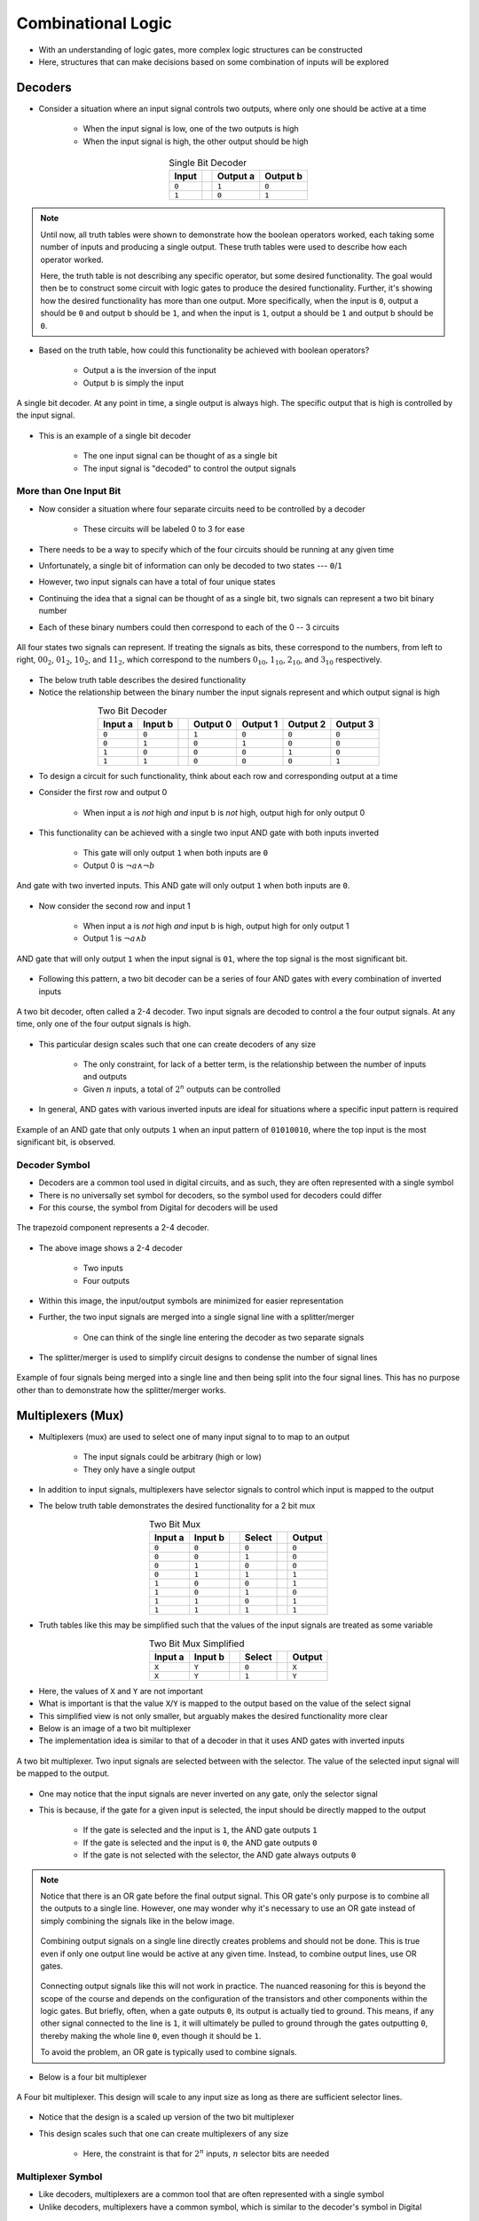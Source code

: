 *******************
Combinational Logic
*******************

* With an understanding of logic gates, more complex logic structures can be constructed
* Here, structures that can make decisions based on some combination of inputs will be explored



Decoders
========

* Consider a situation where an input signal controls two outputs, where only one should be active at a time

    * When the input signal is low, one of the two outputs is high
    * When the input signal is high, the other output should be high


.. list-table:: Single Bit Decoder
    :widths: auto
    :align: center
    :header-rows: 1

    * - Input
      -
      - Output a
      - Output b
    * - ``0``
      -
      - ``1``
      - ``0``
    * - ``1``
      -
      - ``0``
      - ``1``


.. note::

    Until now, all truth tables were shown to demonstrate how the boolean operators worked, each taking some number of
    inputs and producing a single output. These truth tables were used to describe how each operator worked.

    Here, the truth table is not describing any specific operator, but some desired functionality. The goal would then
    be to construct some circuit with logic gates to produce the desired functionality.  Further, it's showing how the
    desired functionality has more than one output. More specifically, when the input is ``0``, output a should be ``0``
    and output b should be ``1``, and when the input is ``1``, output a should be ``1`` and output b should be ``0``.


* Based on the truth table, how could this functionality be achieved with boolean operators?

    * Output a is the inversion of the input
    * Output b is simply the input


.. figure:: single_bit_decoder.png
    :width: 500 px
    :align: center

    A single bit decoder. At any point in time, a single output is always high. The specific output that is high is
    controlled by the input signal.


* This is an example of a single bit decoder

    * The one input signal can be thought of as a single bit
    * The input signal is "decoded" to control the output signals


More than One Input Bit
-----------------------

* Now consider a situation where four separate circuits need to be controlled by a decoder

    * These circuits will be labeled 0 to 3 for ease


* There needs to be a way to specify which of the four circuits should be running at any given time
* Unfortunately, a single bit of information can only be decoded to two states --- ``0``/``1``
* However, two input signals can have a total of four unique states

* Continuing the idea that a signal can be thought of as a single bit, two signals can represent a two bit binary number
* Each of these binary numbers could then correspond to each of the 0 -- 3 circuits

.. figure:: signals_as_bits.png
    :width: 500 px
    :align: center

    All four states two signals can represent. If treating the signals as bits, these correspond to the numbers, from
    left to right, :math:`00_{2}`, :math:`01_{2}`, :math:`10_{2}`, and :math:`11_{2}`, which correspond to the numbers
    :math:`0_{10}`, :math:`1_{10}`, :math:`2_{10}`, and :math:`3_{10}` respectively.


* The below truth table describes the desired functionality
* Notice the relationship between the binary number the input signals represent and which output signal is high

.. list-table:: Two Bit Decoder
    :widths: auto
    :align: center
    :header-rows: 1

    * - Input a
      - Input b
      -
      - Output 0
      - Output 1
      - Output 2
      - Output 3
    * - ``0``
      - ``0``
      -
      - ``1``
      - ``0``
      - ``0``
      - ``0``
    * - ``0``
      - ``1``
      -
      - ``0``
      - ``1``
      - ``0``
      - ``0``
    * - ``1``
      - ``0``
      -
      - ``0``
      - ``0``
      - ``1``
      - ``0``
    * - ``1``
      - ``1``
      -
      - ``0``
      - ``0``
      - ``0``
      - ``1``


* To design a circuit for such functionality, think about each row and corresponding output at a time
* Consider the first row and output 0

    * When input a is *not* high *and* input b is *not* high, output high for only output 0


* This functionality can be achieved with a single two input AND gate with both inputs inverted

    * This gate will only output ``1`` when both inputs are ``0``
    * Output 0 is :math:`\lnot a \land \lnot b`


.. figure:: and_gate_for_00.png
    :width: 250 px
    :align: center

    And gate with two inverted inputs. This AND gate will only output ``1`` when both inputs are ``0``.


* Now consider the second row and input 1

    * When input a is *not* high *and* input b is high, output high for only output 1
    * Output 1 is :math:`\lnot a \land b`


.. figure:: and_gate_for_01.png
    :width: 250 px
    :align: center

    AND gate that will only output ``1`` when the input signal is ``01``, where the top signal is the most significant
    bit.



* Following this pattern, a two bit decoder can be a series of four AND gates with every combination of inverted inputs

.. figure:: two_bit_decoder.png
    :width: 500 px
    :align: center

    A two bit decoder, often called a 2-4 decoder. Two input signals are decoded to control a the four output signals.
    At any time, only one of the four output signals is high.


* This particular design scales such that one can create decoders of any size

    * The only constraint, for lack of a better term, is the relationship between the number of inputs and outputs
    * Given :math:`n` inputs, a total of :math:`2^{n}` outputs can be controlled


* In general, AND gates with various inverted inputs are ideal for situations where a specific input pattern is required

.. figure:: and_gate_for_01010010.png
    :width: 250 px
    :align: center

    Example of an AND gate that only outputs ``1`` when an input pattern of ``01010010``, where the top input is the
    most significant bit, is observed.



Decoder Symbol
--------------

* Decoders are a common tool used in digital circuits, and as such, they are often represented with a single symbol
* There is no universally set symbol for decoders, so the symbol used for decoders could differ
* For this course, the symbol from Digital for decoders will be used

.. figure:: decoder_symbol.png
    :width: 333 px
    :align: center

    The trapezoid component represents a 2-4 decoder.


* The above image shows a 2-4 decoder

    * Two inputs
    * Four outputs


* Within this image, the input/output symbols are minimized for easier representation
* Further, the two input signals are merged into a single signal line with a splitter/merger

    * One can think of the single line entering the decoder as two separate signals


* The splitter/merger is used to simplify circuit designs to condense the number of signal lines

.. figure:: merge-4-split-4.png
    :width: 333 px
    :align: center

    Example of four signals being merged into a single line and then being split into the four signal lines. This has no
    purpose other than to demonstrate how the splitter/merger works.



Multiplexers (Mux)
==================

* Multiplexers (mux) are used to select one of many input signal to to map to an output

    * The input signals could be arbitrary (high or low)
    * They only have a single output


* In addition to input signals, multiplexers have selector signals to control which input is mapped to the output
* The below truth table demonstrates the desired functionality for a 2 bit mux

.. list-table:: Two Bit Mux
    :widths: auto
    :align: center
    :header-rows: 1

    * - Input a
      - Input b
      -
      - Select
      -
      - Output
    * - ``0``
      - ``0``
      -
      - ``0``
      -
      - ``0``
    * - ``0``
      - ``0``
      -
      - ``1``
      -
      - ``0``
    * - ``0``
      - ``1``
      -
      - ``0``
      -
      - ``0``
    * - ``0``
      - ``1``
      -
      - ``1``
      -
      - ``1``
    * - ``1``
      - ``0``
      -
      - ``0``
      -
      - ``1``
    * - ``1``
      - ``0``
      -
      - ``1``
      -
      - ``0``
    * - ``1``
      - ``1``
      -
      - ``0``
      -
      - ``1``
    * - ``1``
      - ``1``
      -
      - ``1``
      -
      - ``1``


* Truth tables like this may be simplified such that the values of the input signals are treated as some variable


.. list-table:: Two Bit Mux Simplified
    :widths: auto
    :align: center
    :header-rows: 1

    * - Input a
      - Input b
      -
      - Select
      -
      - Output
    * - ``X``
      - ``Y``
      -
      - ``0``
      -
      - ``X``
    * - ``X``
      - ``Y``
      -
      - ``1``
      -
      - ``Y``


* Here, the values of ``X`` and ``Y`` are not important
* What is important is that the value ``X``/``Y`` is mapped to the output based on the value of the select signal
* This simplified view is not only smaller, but arguably makes the desired functionality more clear

* Below is an image of a two bit multiplexer
* The implementation idea is similar to that of a decoder in that it uses AND gates with inverted inputs

.. figure:: two_bit_mux.png
    :width: 500 px
    :align: center

    A two bit multiplexer. Two input signals are selected between with the selector. The value of the selected input
    signal will be mapped to the output.


* One may notice that the input signals are never inverted on any gate, only the selector signal
* This is because, if the gate for a given input is selected, the input should be directly mapped to the output

    * If the gate is selected and the input is ``1``, the AND gate outputs ``1``
    * If the gate is selected and the input is ``0``, the AND gate outputs ``0``
    * If the gate is not selected with the selector, the AND gate always outputs ``0``


.. note::

    Notice that there is an OR gate before the final output signal. This OR gate's only purpose is to combine all the
    outputs to a single line. However, one may wonder why it's necessary to use an OR gate instead of simply combining
    the signals like in the below image.

    .. figure:: combining_output_signals_bad.png
        :width: 333 px
        :align: center

        Combining output signals on a single line directly creates problems and should not be done. This is true even if
        only one output line would be active at any given time. Instead, to combine output lines, use OR gates.


    Connecting output signals like this will not work in practice. The nuanced reasoning for this is beyond the scope of
    the course and depends on the configuration of the transistors and other components within the logic gates. But
    briefly, often, when a gate outputs ``0``, its output is actually tied to ground. This means, if any other signal
    connected to the line is ``1``, it will ultimately be pulled to ground through the gates outputting ``0``, thereby
    making the whole line ``0``, even though it should be ``1``.

    To avoid the problem, an OR gate is typically used to combine signals.


* Below is a four bit multiplexer

.. figure:: four_bit_mux.png
    :width: 500 px
    :align: center

    A Four bit multiplexer. This design will scale to any input size as long as there are sufficient selector lines.



* Notice that the design is a scaled up version of the two bit multiplexer
* This design scales such that one can create multiplexers of any size

    * Here, the constraint is that for :math:`2^{n}` inputs, :math:`n` selector bits are needed


Multiplexer Symbol
------------------

* Like decoders, multiplexers are a common tool that are often represented with a single symbol
* Unlike decoders, multiplexers have a common symbol, which is similar to the decoder's symbol in Digital

.. figure:: mux_symbol.png
    :width: 333 px
    :align: center

    The trapezoid component represents a four bit decoder.


* The above image shows a four bit multiplexer

    * Four inputs
    * Two selectors
    * One output


* Within this image, the input/output symbols are minimized for easier representation
* Further, the two select signals are merged into a single signal line with a splitter/merger


Demultiplexer (Demux)
---------------------

* A demultiplexer (demux) is another common tool
* It is the inverse of a multiplexer

    * Take one input and output it to some selected output signal line


.. figure:: mux_demux_symbols.png
    :width: 500 px
    :align: center

    Multiplexer with an output directly connected to a demultiplexer.


* Below is a simplified truth table with the functionality of a demultiplexer

.. list-table:: Four Bit Demux Simplified
    :widths: auto
    :align: center
    :header-rows: 1

    * - Input
      -
      - Select b
      - Select a
      -
      - Output 0
      - Output 1
      - Output 2
      - Output 3
    * - ``X``
      -
      - ``0``
      - ``0``
      -
      - ``X``
      - ``0``
      - ``0``
      - ``0``
    * - ``X``
      -
      - ``0``
      - ``1``
      -
      - ``0``
      - ``X``
      - ``0``
      - ``0``
    * - ``X``
      -
      - ``1``
      - ``0``
      -
      - ``0``
      - ``0``
      - ``X``
      - ``0``
    * - ``X``
      -
      - ``1``
      - ``1``
      -
      - ``0``
      - ``0``
      - ``0``
      - ``X``


* One may notice that this is very similar to a decoder
* THe difference is that a demux maps an arbitrary value of the input to the output

    * A decoder always outputs ``1``



Programmable Logic Arrays (PLA)
===============================

* Programmable logic arrays (PLA) are a general purpose design for implementing any boolean logic functionality

    * Can map any input to any desired output


* PLAs are effectively decoders where the single decoded output signal may activate multiple final outputs
* They consist of two main parts

    * A collection of AND gates, called an AND array, which acts as a decoder
    * A collection of OR gates, called an OR array, which activates an output when specific decoded signals are high


* The number of AND gates depends on the number of inputs

    * Given :math:`n` inputs, there will be a total of :math:`2^{n}` AND gates
    * Like decoders


* The number of OR gates depends on the number of desired output signals

    * One OR gate for each output


* The number of inputs to each OR gate depends on the number of decoded signals that could activate the OR gate's output

    * The OR gates serve as a way to connect multiple gate outputs to a single output


* The idea of a PLA is best described with an example
* Below is a truth table describing some mapping of two input signals to three output signals

    * The outputs are arbitrary and have no meaning other than to provide some example


.. list-table:: Two Input PLA with Some Output
    :widths: auto
    :align: center
    :header-rows: 1

    * - Input 1
      - Input 0
      -
      - Output 0
      - Output 1
      - Output 2
    * - ``0``
      - ``0``
      -
      - ``1``
      - ``0``
      - ``0``
    * - ``0``
      - ``1``
      -
      - ``0``
      - ``1``
      - ``1``
    * - ``1``
      - ``0``
      -
      - ``1``
      - ``1``
      - ``1``
    * - ``1``
      - ``1``
      -
      - ``1``
      - ``0``
      - ``1``



* To make the connection of input to output more clear, the truth table can be rewritten to include decoded inputs

.. list-table:: Two Input PLA with Some Output including Decoded (D) Signals
    :widths: auto
    :align: center
    :header-rows: 1

    * - In 1
      - In 0
      -
      - D 0
      - D 1
      - D 2
      - D 3
      -
      - Out 0
      - Out 1
      - Out 2
    * - ``0``
      - ``0``
      -
      - ``1``
      - ``0``
      - ``0``
      - ``0``
      -
      - ``1``
      - ``0``
      - ``0``
    * - ``0``
      - ``1``
      -
      - ``0``
      - ``1``
      - ``0``
      - ``0``
      -
      - ``0``
      - ``1``
      - ``1``
    * - ``1``
      - ``0``
      -
      - ``0``
      - ``0``
      - ``1``
      - ``0``
      -
      - ``1``
      - ``1``
      - ``1``
    * - ``1``
      - ``1``
      -
      - ``0``
      - ``0``
      - ``0``
      - ``1``
      -
      - ``1``
      - ``0``
      - ``1``


* From the above table, when should each of the outputs be high?

    * Output 0 is high when the zeroth, second, or third decoded signals are high
    * Output 1 is high when the first or second decoded signals are high
    * Output 2 is high when the first, second, or third decoded signals are high


* One may be tempted to map each decoded signal directly to the desired outputs, however, there are problems with this

    * As discussed above with the multiplexers


* Instead, the decoded signals are mapped to OR gates that correspond to each output

* The goal is then to

    * Create a decoder
    * Map the decoded signals to OR gates when the signal should cause the specific output to go high


.. figure:: pla_example_1.png
    :width: 500 px
    :align: center

    Programmable logic array (PLA) mapping two inputs to three outputs. The PLA is made up of an array of AND gates
    serving as a decoder and an array of OR gates that will output a high signal when any of the decoded inputs are
    high.


* This basic design of an array of AND gates followed by an array of OR gates scales to arbitrary size
* Below is some truth table describing some functionality for a three input, four output PLA

.. list-table:: Three Input PLA with Some Output
    :widths: auto
    :align: center
    :header-rows: 1

    * - Input c
      - Input b
      - Input a
      -
      - Output a
      - Output b
      - Output c
      - Output d
    * - ``0``
      - ``0``
      - ``0``
      -
      - ``1``
      - ``0``
      - ``1``
      - ``0``
    * - ``0``
      - ``0``
      - ``1``
      -
      - ``0``
      - ``1``
      - ``0``
      - ``1``
    * - ``0``
      - ``1``
      - ``0``
      -
      - ``0``
      - ``0``
      - ``1``
      - ``0``
    * - ``0``
      - ``1``
      - ``1``
      -
      - ``1``
      - ``0``
      - ``0``
      - ``1``
    * - ``1``
      - ``0``
      - ``0``
      -
      - ``0``
      - ``1``
      - ``0``
      - ``0``
    * - ``1``
      - ``0``
      - ``1``
      -
      - ``1``
      - ``0``
      - ``1``
      - ``0``
    * - ``1``
      - ``1``
      - ``0``
      -
      - ``0``
      - ``1``
      - ``0``
      - ``1``
    * - ``1``
      - ``1``
      - ``1``
      -
      - ``1``
      - ``0``
      - ``1``
      - ``0``


* The PLA matching the functionality described in the above truth table is shown in the following image

.. figure:: pla_example_2.png
    :width: 666 px
    :align: center

    Programmable logic array (PLA) mapping three inputs to four outputs. This figure shows how the general design of an
    array of AND gates followed by an array of OR gates can be scaled up.




Programmable Logic Array/Look Up Table Symbol
---------------------------------------------

* One may have realised that this functionality is effectively a dictionary/map/look up table
* In fact, within Digital, PLAs are called look up tables
* Below is a figure of a look up table from Digital

.. figure:: pla_symbol.png
    :width: 333 px
    :align: center

    Example of a look up table from Digital. This specific look up table maps three inputs to four outputs.


.. note::

    Look up tables are an abstract idea, and as such, the physical implementation is often not important. In practice,
    these look up tables could be PLAs, constructed with arrays of and gates and or gates, or they could be implemented
    with a form of memory mapping the input to some memory addresses, which in turn contains the desired output within
    that memory location.



Functional Completeness
=======================



For Next Time
=============

* Check out the :download:`Decoder <1-2_and_2-4_decoders.dig>` schematic for Digital
* Check out the :download:`Multiplexer <2_and_4_multiplexer.dig>` schematic for Digital
* Check out the :download:`Programmable Logic Array <programmable_logic_array.dig>` schematic for Digital
* Read Chapter 3 Sections 5 of your text

    * 3 pages